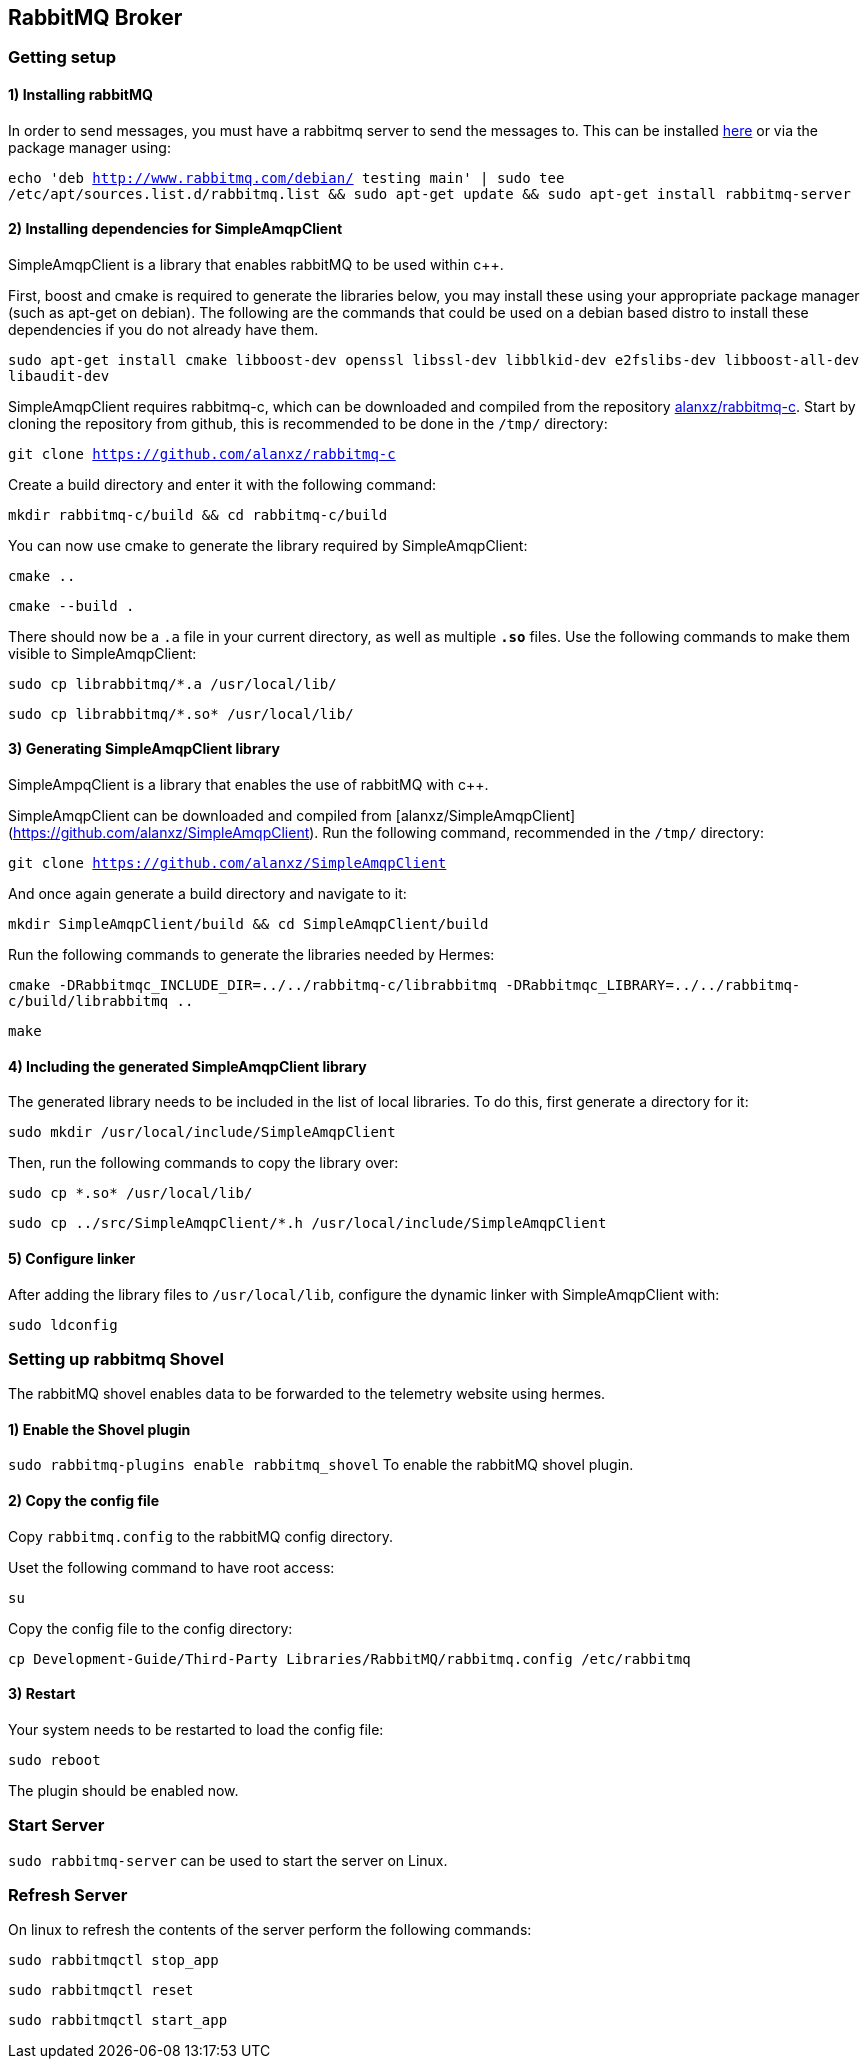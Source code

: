 == RabbitMQ Broker

=== Getting setup

==== 1) Installing rabbitMQ

In order to send messages, you must have a rabbitmq server to send the messages to.
This can be installed https://www.rabbitmq.com/[here] or via the package manager using:

`echo 'deb http://www.rabbitmq.com/debian/ testing main' | sudo tee /etc/apt/sources.list.d/rabbitmq.list && sudo apt-get update && sudo apt-get install rabbitmq-server`

==== 2) Installing dependencies for SimpleAmqpClient
SimpleAmqpClient is a library that enables rabbitMQ to be used within c++.

First, boost and cmake is required to generate the libraries below, you may install these using your appropriate package manager (such as apt-get on debian).
The following are the commands that could be used on a debian based distro to install these dependencies if you do not already have them.

`sudo apt-get install cmake libboost-dev openssl libssl-dev libblkid-dev e2fslibs-dev libboost-all-dev libaudit-dev`

SimpleAmqpClient requires rabbitmq-c, which can be downloaded and compiled from the repository https://github.com/alanxz/rabbitmq-c[alanxz/rabbitmq-c].
Start by cloning the repository from github, this is recommended to be done in the `/tmp/` directory:

`git clone https://github.com/alanxz/rabbitmq-c`

Create a build directory and enter it with the following command:

`mkdir rabbitmq-c/build && cd rabbitmq-c/build`

You can now use cmake to generate the library required by SimpleAmqpClient:

`cmake ..`

`cmake --build .`

There should now be a `.a` file in your current directory, as well as multiple `*.so*` files. Use the following commands to make them visible to SimpleAmqpClient:

`sudo cp librabbitmq/*.a /usr/local/lib/`

`sudo cp librabbitmq/+*.so*+ /usr/local/lib/`

==== 3) Generating SimpleAmqpClient library
SimpleAmpqClient is a library that enables the use of rabbitMQ with c++.

SimpleAmqpClient can be downloaded and compiled from [alanxz/SimpleAmqpClient](https://github.com/alanxz/SimpleAmqpClient).
Run the following command, recommended in the `/tmp/` directory:

`git clone https://github.com/alanxz/SimpleAmqpClient`

And once again generate a build directory and navigate to it:

`mkdir SimpleAmqpClient/build && cd SimpleAmqpClient/build`

Run the following commands to generate the libraries needed by Hermes:

`cmake -DRabbitmqc_INCLUDE_DIR=../../rabbitmq-c/librabbitmq -DRabbitmqc_LIBRARY=../../rabbitmq-c/build/librabbitmq ..`

`make`

==== 4) Including the generated SimpleAmqpClient library

The generated library needs to be included in the list of local libraries. To do this, first generate a directory for it:

`sudo mkdir /usr/local/include/SimpleAmqpClient`

Then, run the following commands to copy the library over:

`sudo cp +*.so*+ /usr/local/lib/`

`sudo cp ../src/SimpleAmqpClient/*.h /usr/local/include/SimpleAmqpClient`

==== 5) Configure linker

After adding the library files to `/usr/local/lib`, configure the dynamic linker with SimpleAmqpClient with:

`sudo ldconfig`

=== Setting up rabbitmq Shovel
The rabbitMQ shovel enables data to be forwarded to the telemetry website using hermes.

==== 1) Enable the Shovel plugin
`sudo rabbitmq-plugins enable rabbitmq_shovel` To enable the rabbitMQ shovel plugin.

==== 2) Copy the config file
Copy `rabbitmq.config` to the rabbitMQ config directory.

Uset the following command to have root access:

`su`

Copy the config file to the config directory:

`cp Development-Guide/Third-Party Libraries/RabbitMQ/rabbitmq.config /etc/rabbitmq`

==== 3) Restart
Your system needs to be restarted to load the config file:

`sudo reboot`

The plugin should be enabled now.

=== Start Server

`sudo rabbitmq-server` can be used to start the server on Linux.

=== Refresh Server

On linux to refresh the contents of the server perform the following commands:

`sudo rabbitmqctl stop_app`

`sudo rabbitmqctl reset`

`sudo rabbitmqctl start_app`
